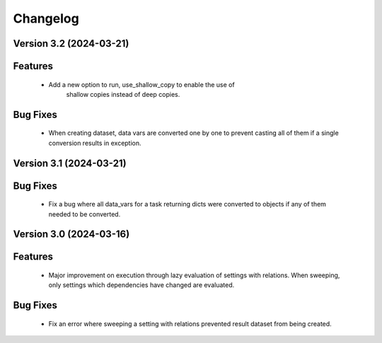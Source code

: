 Changelog
=========

Version 3.2 (2024-03-21)
------------------------

Features
--------
  - Add a new option to run, use_shallow_copy to enable the use of
     shallow copies instead of deep copies.

Bug Fixes
---------
  - When creating dataset, data vars are converted one by one to
    prevent casting all of them if a single conversion results in
    exception.

Version 3.1 (2024-03-21)
------------------------

Bug Fixes
---------
  - Fix a bug where all data_vars for a task returning dicts
    were converted to objects if any of them needed to be converted.

Version 3.0 (2024-03-16)
--------------------------

Features
--------
  - Major improvement on execution through lazy evaluation of
    settings with relations. When sweeping, only settings which
    dependencies have changed are evaluated.

Bug Fixes
---------
  - Fix an error where sweeping a setting with relations
    prevented result dataset from being created.
